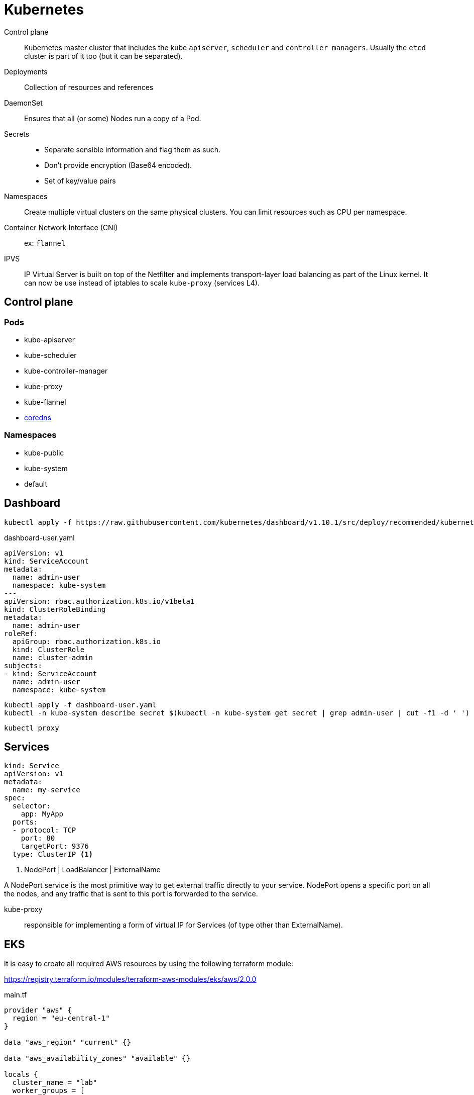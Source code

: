 = Kubernetes


Control plane::
Kubernetes master cluster that includes the kube `apiserver`, `scheduler` and `controller managers`.
Usually the `etcd` cluster is part of it too (but it can be separated).

Deployments::
Collection of resources and references

DaemonSet::
Ensures that all (or some) Nodes run a copy of a Pod.

Secrets::
- Separate sensible information and flag them as such.
- Don't provide encryption (Base64 encoded).
- Set of key/value pairs

Namespaces::
Create multiple virtual clusters on the same physical clusters.
You can limit resources such as CPU per namespace.

Container Network Interface (CNI)::
ex: `flannel`

IPVS::
IP Virtual Server is built on top of the Netfilter and implements transport-layer load balancing as part of the Linux kernel.
It can now be use instead of iptables to scale `kube-proxy` (services L4).

== Control plane

=== Pods

- kube-apiserver
- kube-scheduler
- kube-controller-manager
- kube-proxy
- kube-flannel
- https://coredns.io/[coredns]


=== Namespaces

- kube-public
- kube-system
- default


== Dashboard

```
kubectl apply -f https://raw.githubusercontent.com/kubernetes/dashboard/v1.10.1/src/deploy/recommended/kubernetes-dashboard.yaml
```

.dashboard-user.yaml
```
apiVersion: v1
kind: ServiceAccount
metadata:
  name: admin-user
  namespace: kube-system
---
apiVersion: rbac.authorization.k8s.io/v1beta1
kind: ClusterRoleBinding
metadata:
  name: admin-user
roleRef:
  apiGroup: rbac.authorization.k8s.io
  kind: ClusterRole
  name: cluster-admin
subjects:
- kind: ServiceAccount
  name: admin-user
  namespace: kube-system
```

```
kubectl apply -f dashboard-user.yaml
kubectl -n kube-system describe secret $(kubectl -n kube-system get secret | grep admin-user | cut -f1 -d ' ')
```

```
kubectl proxy
```

== Services


```
kind: Service
apiVersion: v1
metadata:
  name: my-service
spec:
  selector:
    app: MyApp
  ports:
  - protocol: TCP
    port: 80
    targetPort: 9376
  type: ClusterIP <1>
```
<1> NodePort | LoadBalancer | ExternalName

A NodePort service is the most primitive way to get external traffic directly to your service. NodePort opens a specific port on all the nodes, and any traffic that is sent to this port is forwarded to the service.

kube-proxy::
responsible for implementing a form of virtual IP for Services (of type other than ExternalName).


== EKS



It is easy to create all required AWS resources by using the following terraform module:

https://registry.terraform.io/modules/terraform-aws-modules/eks/aws/2.0.0

.main.tf
```
provider "aws" {
  region = "eu-central-1"
}

data "aws_region" "current" {}

data "aws_availability_zones" "available" {}

locals {
  cluster_name = "lab"
  worker_groups = [
    {
      asg_desired_capacity = 2
      instance_type        = "m4.large"
      subnets              = "${join(",", module.vpc.private_subnets)}"
    }
  ]
  tags = {
    Environment = "test"
  }
}

module "vpc" {
  source             = "terraform-aws-modules/vpc/aws"
  version            = "1.14.0"
  name               = "lab-vpc"
  cidr               = "10.0.0.0/16"
  azs                = ["${data.aws_availability_zones.available.names[0]}", "${data.aws_availability_zones.available.names[1]}", "${data.aws_availability_zones.available.names[2]}"]
  private_subnets    = ["10.0.1.0/24", "10.0.2.0/24", "10.0.3.0/24"]
  public_subnets     = ["10.0.4.0/24", "10.0.5.0/24", "10.0.6.0/24"]
  enable_nat_gateway = true
  single_nat_gateway = true
  tags               = "${merge(local.tags, map("kubernetes.io/cluster/${local.cluster_name}", "shared"))}"
}

module "eks" {
  source            = "terraform-aws-modules/eks/aws"
  cluster_name      = "${local.cluster_name}"
  subnets           = ["${module.vpc.private_subnets}"]
  tags              = "${local.tags}"
  vpc_id            = "${module.vpc.vpc_id}"
  worker_groups     = "${local.worker_groups}"
}
```

The module will create:

- A specific `IAM` role associated with the cluster
- the VPC with its subnets, gateway and route table
- the cluster (control plane)
- Security Group to allow networking traffic with EKS cluster
- AutoScaling Group to launch worker instances
- Output for the kubectl configuration

You will need to provide the necessary credentials:

.aws/credential
```
[default]
aws_access_key_id=
aws_secret_access_key=
```

You can optionally define an default region:

.aws/config
```
[default]
region=eu-north-1
```

== Probes

Liveness::
Detect if a container becomes unresponsive (need to be restarted)

Readiness::
Detect if a ready to start accepting traffic.

See https://kubernetes.io/docs/tasks/configure-pod-container/configure-liveness-readiness-probes/[Probe configuration]


== Auto-Scaling

:Todo:

== Helm

To install `helm`, install the client using the package manager of your OS.
You currently need to deploy the server into your cluster with the `helm init` command :

```
→ kubectl apply -f helm-rbac.yaml
→ helm init --service-account tiller
→ helm version
→ helm search stable/jenkins
→ helm install --name mediawiki stable/mediawiki
→ helm ls
→ helm delete mediawiki
```


== On premise

 kubectl apply -f https://raw.githubusercontent.com/google/metallb/v0.7.3/manifests/metallb.yaml

== Swarm comparison

- attach volumes

== Resources

https://metallb.universe.tf/[metalLB]::
a load-balancer implementation for bare metal Kubernetes clusters, using standard routing protocols.
